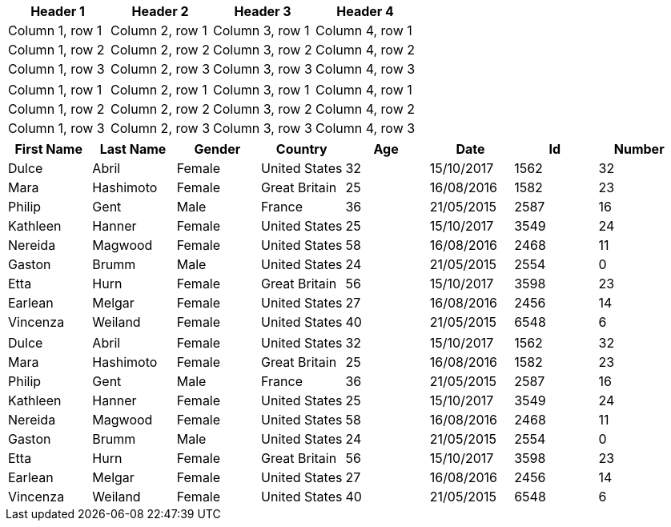 |===
|Header 1 |Header 2 |Header 3 |Header 4

|Column 1, row 1
|Column 2, row 1
|Column 3, row 1
|Column 4, row 1

|Column 1, row 2
|Column 2, row 2
|Column 3, row 2
|Column 4, row 2

|Column 1, row 3
|Column 2, row 3
|Column 3, row 3
|Column 4, row 3
|===

[cols="4*"]
|===
|Column 1, row 1
|Column 2, row 1
|Column 3, row 1
|Column 4, row 1

|Column 1, row 2
|Column 2, row 2
|Column 3, row 2
|Column 4, row 2

|Column 1, row 3
|Column 2, row 3
|Column 3, row 3
|Column 4, row 3
|===

[%header,format=csv,separator=;]
|===
First Name;Last Name;Gender;Country;Age;Date;Id;Number
Dulce;Abril;Female;United States;32;15/10/2017;1562;32
Mara;Hashimoto;Female;Great Britain;25;16/08/2016;1582;23
Philip;Gent;Male;France;36;21/05/2015;2587;16
Kathleen;Hanner;Female;United States;25;15/10/2017;3549;24
Nereida;Magwood;Female;United States;58;16/08/2016;2468;11
Gaston;Brumm;Male;United States;24;21/05/2015;2554;0
Etta;Hurn;Female;Great Britain;56;15/10/2017;3598;23
Earlean;Melgar;Female;United States;27;16/08/2016;2456;14
Vincenza;Weiland;Female;United States;40;21/05/2015;6548;6
|===

[format=csv,separator=;]
|===
Dulce;Abril;Female;United States;32;15/10/2017;1562;32
Mara;Hashimoto;Female;Great Britain;25;16/08/2016;1582;23
Philip;Gent;Male;France;36;21/05/2015;2587;16
Kathleen;Hanner;Female;United States;25;15/10/2017;3549;24
Nereida;Magwood;Female;United States;58;16/08/2016;2468;11
Gaston;Brumm;Male;United States;24;21/05/2015;2554;0
Etta;Hurn;Female;Great Britain;56;15/10/2017;3598;23
Earlean;Melgar;Female;United States;27;16/08/2016;2456;14
Vincenza;Weiland;Female;United States;40;21/05/2015;6548;6
|===
